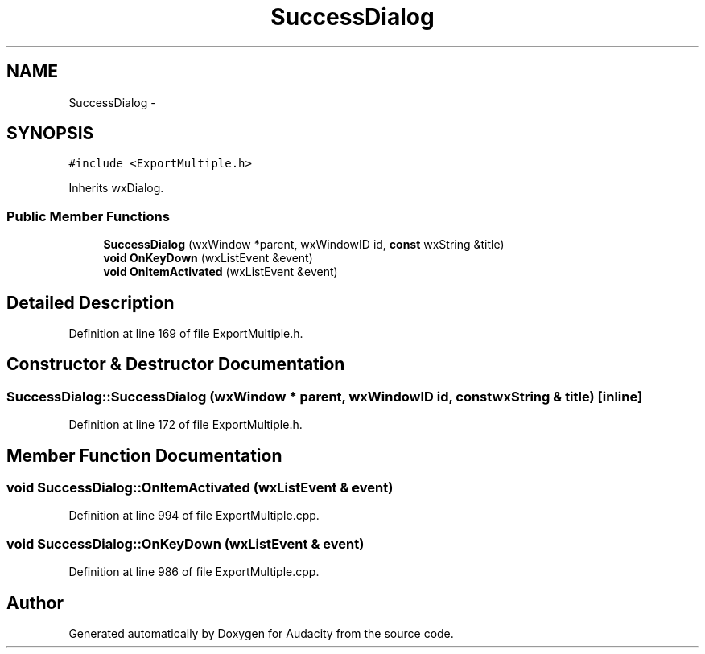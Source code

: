 .TH "SuccessDialog" 3 "Thu Apr 28 2016" "Audacity" \" -*- nroff -*-
.ad l
.nh
.SH NAME
SuccessDialog \- 
.SH SYNOPSIS
.br
.PP
.PP
\fC#include <ExportMultiple\&.h>\fP
.PP
Inherits wxDialog\&.
.SS "Public Member Functions"

.in +1c
.ti -1c
.RI "\fBSuccessDialog\fP (wxWindow *parent, wxWindowID id, \fBconst\fP wxString &title)"
.br
.ti -1c
.RI "\fBvoid\fP \fBOnKeyDown\fP (wxListEvent &event)"
.br
.ti -1c
.RI "\fBvoid\fP \fBOnItemActivated\fP (wxListEvent &event)"
.br
.in -1c
.SH "Detailed Description"
.PP 
Definition at line 169 of file ExportMultiple\&.h\&.
.SH "Constructor & Destructor Documentation"
.PP 
.SS "SuccessDialog::SuccessDialog (wxWindow * parent, wxWindowID id, \fBconst\fP wxString & title)\fC [inline]\fP"

.PP
Definition at line 172 of file ExportMultiple\&.h\&.
.SH "Member Function Documentation"
.PP 
.SS "\fBvoid\fP SuccessDialog::OnItemActivated (wxListEvent & event)"

.PP
Definition at line 994 of file ExportMultiple\&.cpp\&.
.SS "\fBvoid\fP SuccessDialog::OnKeyDown (wxListEvent & event)"

.PP
Definition at line 986 of file ExportMultiple\&.cpp\&.

.SH "Author"
.PP 
Generated automatically by Doxygen for Audacity from the source code\&.
